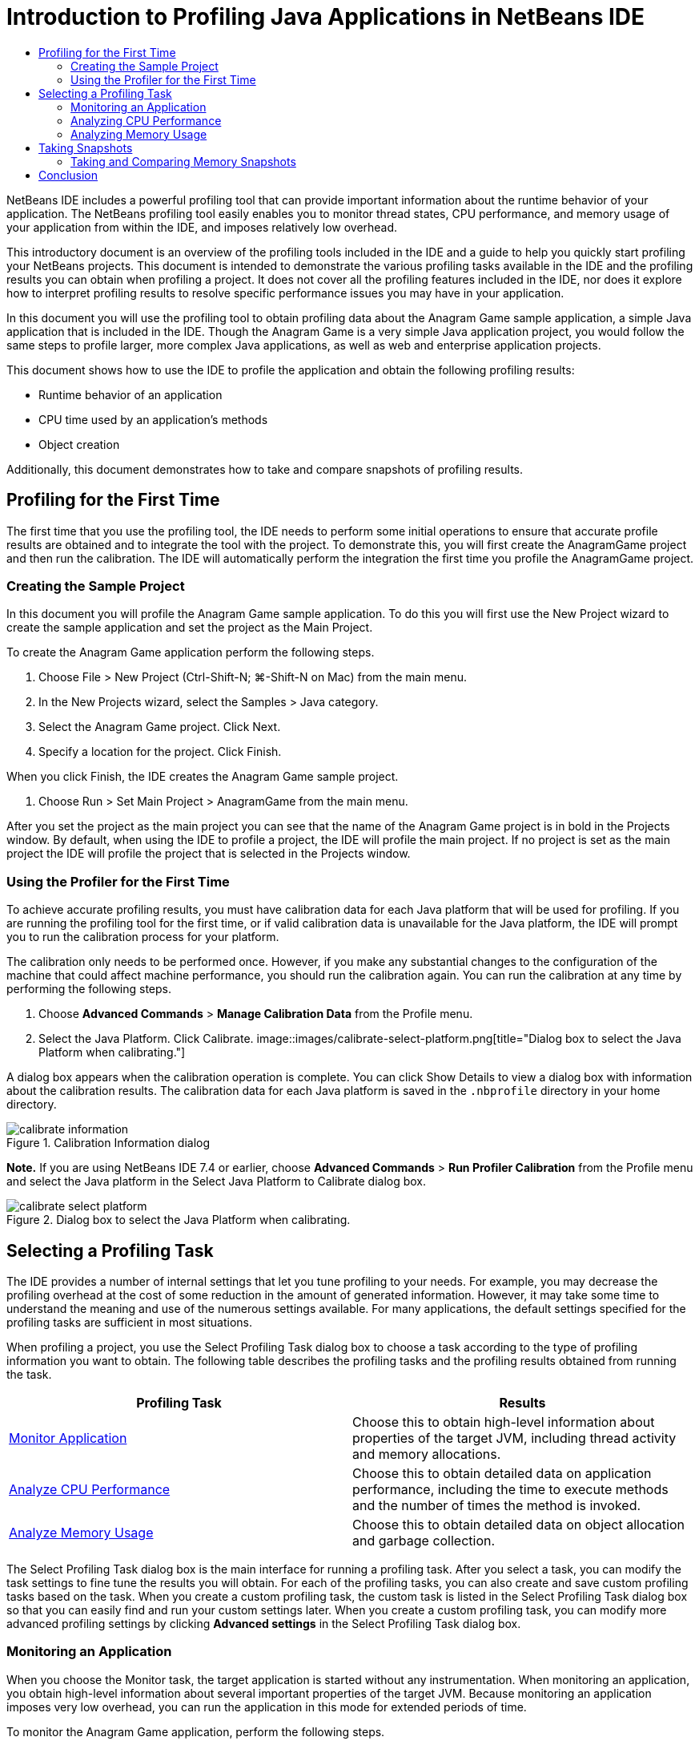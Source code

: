 // 
//     Licensed to the Apache Software Foundation (ASF) under one
//     or more contributor license agreements.  See the NOTICE file
//     distributed with this work for additional information
//     regarding copyright ownership.  The ASF licenses this file
//     to you under the Apache License, Version 2.0 (the
//     "License"); you may not use this file except in compliance
//     with the License.  You may obtain a copy of the License at
// 
//       http://www.apache.org/licenses/LICENSE-2.0
// 
//     Unless required by applicable law or agreed to in writing,
//     software distributed under the License is distributed on an
//     "AS IS" BASIS, WITHOUT WARRANTIES OR CONDITIONS OF ANY
//     KIND, either express or implied.  See the License for the
//     specific language governing permissions and limitations
//     under the License.
//

= Introduction to Profiling Java Applications in NetBeans IDE
:jbake-type: tutorial
:jbake-tags: tutorials 
:jbake-status: published
:syntax: true
:icons: font
:source-highlighter: pygments
:toc: left
:toc-title:
:description: Introduction to Profiling Java Applications in NetBeans IDE - Apache NetBeans
:keywords: Apache NetBeans, Tutorials, Introduction to Profiling Java Applications in NetBeans IDE

NetBeans IDE includes a powerful profiling tool that can provide important information about the runtime behavior of your application. The NetBeans profiling tool easily enables you to monitor thread states, CPU performance, and memory usage of your application from within the IDE, and imposes relatively low overhead.

This introductory document is an overview of the profiling tools included in the IDE and a guide to help you quickly start profiling your NetBeans projects. This document is intended to demonstrate the various profiling tasks available in the IDE and the profiling results you can obtain when profiling a project. It does not cover all the profiling features included in the IDE, nor does it explore how to interpret profiling results to resolve specific performance issues you may have in your application.

In this document you will use the profiling tool to obtain profiling data about the Anagram Game sample application, a simple Java application that is included in the IDE. Though the Anagram Game is a very simple Java application project, you would follow the same steps to profile larger, more complex Java applications, as well as web and enterprise application projects.

This document shows how to use the IDE to profile the application and obtain the following profiling results:

* Runtime behavior of an application
* CPU time used by an application's methods
* Object creation

Additionally, this document demonstrates how to take and compare snapshots of profiling results.

== Profiling for the First Time

The first time that you use the profiling tool, the IDE needs to perform some initial operations to ensure that accurate profile results are obtained and to integrate the tool with the project. To demonstrate this, you will first create the AnagramGame project and then run the calibration. The IDE will automatically perform the integration the first time you profile the AnagramGame project.

=== Creating the Sample Project

In this document you will profile the Anagram Game sample application. To do this you will first use the New Project wizard to create the sample application and set the project as the Main Project.

To create the Anagram Game application perform the following steps.

1. Choose File > New Project (Ctrl-Shift-N; ⌘-Shift-N on Mac) from the main menu.
2. In the New Projects wizard, select the Samples > Java category.
3. Select the Anagram Game project. Click Next.
4. Specify a location for the project. Click Finish.

When you click Finish, the IDE creates the Anagram Game sample project.

5. Choose Run > Set Main Project > AnagramGame from the main menu.

After you set the project as the main project you can see that the name of the Anagram Game project is in bold in the Projects window. By default, when using the IDE to profile a project, the IDE will profile the main project. If no project is set as the main project the IDE will profile the project that is selected in the Projects window.

=== Using the Profiler for the First Time

To achieve accurate profiling results, you must have calibration data for each Java platform that will be used for profiling. If you are running the profiling tool for the first time, or if valid calibration data is unavailable for the Java platform, the IDE will prompt you to run the calibration process for your platform.

The calibration only needs to be performed once. However, if you make any substantial changes to the configuration of the machine that could affect machine performance, you should run the calibration again. You can run the calibration at any time by performing the following steps.

1. Choose *Advanced Commands* > *Manage Calibration Data* from the Profile menu.
2. Select the Java Platform. Click Calibrate.
image::images/calibrate-select-platform.png[title="Dialog box to select the Java Platform when calibrating."]

A dialog box appears when the calibration operation is complete. You can click Show Details to view a dialog box with information about the calibration results. The calibration data for each Java platform is saved in the  ``.nbprofile``  directory in your home directory.

image::images/calibrate-information.png[title="Calibration Information dialog"]

*Note.* If you are using NetBeans IDE 7.4 or earlier, choose *Advanced Commands* > *Run Profiler Calibration* from the Profile menu and select the Java platform in the Select Java Platform to Calibrate dialog box.

image::images/calibrate-select-platform.png[title="Dialog box to select the Java Platform when calibrating."]

== Selecting a Profiling Task

The IDE provides a number of internal settings that let you tune profiling to your needs. For example, you may decrease the profiling overhead at the cost of some reduction in the amount of generated information. However, it may take some time to understand the meaning and use of the numerous settings available. For many applications, the default settings specified for the profiling tasks are sufficient in most situations.

When profiling a project, you use the Select Profiling Task dialog box to choose a task according to the type of profiling information you want to obtain. The following table describes the profiling tasks and the profiling results obtained from running the task.

|===
|Profiling Task |Results 

|<<monitor,Monitor Application>> |Choose this to obtain high-level information about properties of the target JVM, including thread activity and memory allocations. 

|<<cpu,Analyze CPU Performance>> |Choose this to obtain detailed data on application performance, including the time to execute methods and the number of times the method is invoked. 

|<<memory,Analyze Memory Usage>> |Choose this to obtain detailed data on object allocation and garbage collection. 
|===

The Select Profiling Task dialog box is the main interface for running a profiling task. After you select a task, you can modify the task settings to fine tune the results you will obtain. For each of the profiling tasks, you can also create and save custom profiling tasks based on the task. When you create a custom profiling task, the custom task is listed in the Select Profiling Task dialog box so that you can easily find and run your custom settings later. When you create a custom profiling task, you can modify more advanced profiling settings by clicking *Advanced settings* in the Select Profiling Task dialog box.

=== Monitoring an Application

When you choose the Monitor task, the target application is started without any instrumentation. When monitoring an application, you obtain high-level information about several important properties of the target JVM. Because monitoring an application imposes very low overhead, you can run the application in this mode for extended periods of time.

To monitor the Anagram Game application, perform the following steps.

1. Confirm that the AnagramGame project is set as the main project.
2. Choose Profile > Profile Main Project from the main menu.

Alternatively, right-click the project node in the Projects window and choose Profile.

3. Select Monitor in the Select Profiling Task dialog box.
4. Select additional monitor options, if desired. Click Run.
image::images/monitor-task.png[title="Selecting the Monitor Application profiling task"]

You can hover the cursor over an option to view a tooltip with details about the option.

When you click Run, the IDE launches the application and the Profiler window opens in the left pane of the IDE. The Profiler window contains the controls that enable you to do the following:

* Control the profiling task
* See the status of the current profiling task
* Display profiling results
* Manage profiling results snapshots
* See basic telemetry statistics

You can use the controls in the Profiler window or the main menu to open the windows where you can view the monitoring data. You can use the Telemetry Overview window to quickly get an overview of the monitoring data in real time. If you place the cursor over a graph, you can see more detailed statistics about the data displayed in the graph. You can double-click on any of the graphs in the Telemetry Overview window to open a larger and more detailed version of the graph.

image::images/profile-intro-telemoverview.png[title="Telemetry Overview window"]

If the overview does not open automatically you can choose Window > Profiling > VM Telemetry Overview to open the overview in the Output window. You can open the VM Telemetry Overview window and see monitoring data at any time during any profiling session.

=== Analyzing CPU Performance

When you choose the CPU task, the IDE profiles the method-level CPU performance (execution time) of your application and processes the results in real-time. You can choose to analyze the performance by periodically taking a stack trace or by instrumenting the methods in the application. You can choose to instrument all the methods or limit the instrumentation to a part of the application code, even down to a specific code fragment.

To analyze CPU performance, you choose how the application is profiled by selecting one of the following options.

* *Quick (Sampled).* In this mode, the IDE samples the application and takes a stack trace periodically. This option is less precise than instrumenting methods, but the overhead is lower. This option can help you locate methods that you might want to instrument.
* *Advanced (Instrumented).* In this mode, the methods of the profiled application are instrumented. The IDE records when threads enter and exit project methods enabling you to see how much time is spent in each method. When entering a method, threads generate a "method entry" event. Threads generate a corresponding "method exit" event when exiting the method. The timestamps for both of these events are recorded. This data is processed in real time.

You can choose to instrument all the methods in the application or limit the instrumentation to a subset of the application's code by specifying one or more *root methods*. You can specify a root method using the popup menu in the source code or by clicking *customize* to open the Edit Profiling Roots dialog box.

A root method is the method, class or package in your source code that you specify as an instrumentation root. Profiling data is collected when one of the application's threads enters and leaves the instrumentation root. No profiling data is collected until one of the application's threads enters the root method. Specifying a root method can significantly reduce the profiling overhead. For some applications, specifying a root method may be the only way to obtain any detailed and/or realistic performance data because profiling the entire application may generate so much profiling data that the application becomes unusable or may even cause the application to crash.

NOTE: The Quick profile mode is not available in NetBeans IDE 7.0 and earlier. You can only use instrumentation to obtain profiling results, but you can choose to instrument the entire application or limit instrumentation to part of the application by specifying one or more root methods.

You can further fine tune how much code is profiled by using a filter to limit the sources that are instrumented.

You will now use the IDE to analyze the CPU performance of the Anagram Game application. You will choose the Part of Application option and then select  ``WordLibrary.java``  as the profiling root. By selecting this class as the profiling root, you limit the profiling to the methods in this class.

1. Click the Stop button in the Profiler window to stop the previous profiling session (if still running).
2. Choose Profile > Profile Main Project from the main menu.
3. Select CPU in the Select Profiling Task dialog box.
4. Select *Advanced (Instrumented)*.

To use this option you also need to specify a profiling root method.

5. Click *customize* to open the Edit Profiling Roots dialog box.
image::images/select-cpu-task.png[title="Select CPU Profiling Task"]
6. In the Edit Profiling Roots dialog box, expand the AnagramGame node and select  ``Sources/com.toy.anagrams.lib/WordLibrary`` . When profiling a project you can specify multiple root methods.
image::images/edit-profiling-roots.png[title="Dialog box for selecting the root methods"]
7. Click the Advanced button to open the Edit Profiling Roots (Advanced) dialog box which provides more advanced options for adding, editing and removing root methods.
image::images/edit-profiling-roots-adv.png[title="Dialog box for specifying the root methods"]

You can see that  ``WordLibrary``  is listed as the root method. Click OK to close the Edit Profiling Roots (Advanced) dialog box.

8. Click OK to close the Edit Profiling Roots dialog box.

After you select the profiling root you can click *edit* in the Select Profiling Task dialog to modify the selected root method.

9. Select *Profile only project classes* for the Filter value.

The filter enables you to limit the classes that are instrumented. You can choose from the IDE's predefined profiling filters or create your own custom filters. You can click *Show filter value* to see a list of the classes that will be profiled when the selected filter is applied.

image::images/show-filter-value.png[title="Show Filter Value Dialog box"]
10. Click Run in the Select Profiling Task dialog box to start the profiling session.

When you click Run, the IDE launches the application and starts the profiling session. To view the profiling results, click Live Results in the Profiler window to open the Live Results window. The Live Results window displays the profiling data collected thus far. The data displayed is refreshed every few seconds by default. When analyzing CPU performance, the Live Results window displays information on the time spent in each method and the number of invocations of each method. You can see that in the Anagram Game application only the selected root methods are invoked initially.

image::images/cpu-liveresults1.png[title="CPU Live Results"]

You can quickly navigate to the source code containing any of the listed methods by right-clicking the name of the method and choosing Go To Source. When you click Go To Source the class opens in the Source editor.

=== Analyzing Memory Usage

The Analyze Memory Usage task gives you data on objects that have been allocated in the target application such as the number, type and location of the allocated objects.

To analyze memory performance, you choose how much data you want to obtain by selecting one of the following options.

* *Quick.* When this option is selected, the profiler samples the application to provide data that is limited to the live objects. This option only tracks live objects and does not track allocations when instrumenting. It is not possible to record stack traces or to use profiling points if you select this option. This option incurs a significantly lower overhead than the Advanced option.
* *Advanced.* When this option is selected application you can obtain information about the number, type, and location of allocated objects. All classes that are currently loaded by the target JVM (and each new class as it is loaded) are instrumented to produce information about object allocations. You need to select this option if you want to use profiling points when analyzing memory usage or if you want to record the call stack. This options incurs a greater profiling overhead than the Quick option.

If you select the Advanced option you can also set the following options.

* *Record Full Object Lifestyle.* Select this option to record all information for each object, including the number of generations survived.
* *Record Stack Trace for Allocations.* Select this option to record the full call stack. This option enables you to view the reverse call tree for method calls when viewing a memory snapshot.
* *Use defined Profiling Points.* Select this option to enable profiling points. Disabled profiling points are ignored. When deselected, all profiling points in the project are ignored.

The Overhead meter in the Select Profiling Tasks window gives a rough approximation of the increase or decrease in the profiling overhead according to the profiling options that you select.

In this exercise you will use the IDE to analyze the memory performance of the Anagram Game application. You will choose the *Advanced* option and select the *Record Stack Trace for Allocations* so that the IDE records the full call stack. By selecting this option, when you take the memory snapshot you will be able to view a reverse call tree.

1. Click the Stop button in the Profiler window to stop the previous profiling session (if still running) and stop the Anagram Game application.
2. Choose Profile > Profile Main Project from the main menu.
3. Select Memory in the Select Profiling Task dialog box.
4. Select *Advanced*.
5. Select *Record Stack Trace for Allocations*. Click Run to start the profiling session.

Notice that when you selected this option the Overhead meter increased substantially, but the application is small enough that the performance hit should be manageable.

image::images/profile-java-memory.png[title="Select Memory Profiling Task"]

When you click Run, the IDE launches the application and starts the profiling session. To view the profiling results, click Live Results in the Profiler window to open the Live Results window. The Live Results window displays information on the size and number of objects that are allocated in our project.

By default the results are sorted and displayed by the number of Live Bytes, but you can click a column header to change how the results are displayed. You can also filter the results by typing a class name in the filter box below the list.

image::images/profile-java-memresults1.png[title="Memory Profiling Results"]

== Taking Snapshots

When a profiling session is in progress, you can capture profiling results by taking a snapshot. A snapshot captures the profiling data at the moment you take the snapshot. However, snapshots differ from live profiling results in the following ways:

* Snapshots can be examined when no profiling session is running.
* Snapshots contain a more detailed record of profiling data than live results.
* Snapshots can be easily compared (memory snapshots).

Because a profiling session does not have to be in progress to open a project's snapshots, you can open a project's snapshot at any time by selecting the snapshot in the list of saved snapshots in the Profiler window and clicking Open.

=== Taking and Comparing Memory Snapshots

For the Anagram Game application, you can take a snapshot of the results to see the allocation stack trace for the objects of type  ``String`` . You can then take another snapshot and compare the two. By comparing memory snapshots you can see what objects have been created or released from the heap in the interval between when you took the two snapshots. The snapshots must be comparable, which means that the profiling type (e.g., Allocations vs. Liveness) and the number of tracked objects must match.

In this exercise you will take and save a snapshot to your project. You will then take a second snapshot and compare the second snapshot to the saved snapshot.

1. Make sure the profiling session is still running.
(If you stopped the profiling session, repeat the steps to analyze memory performance and open the Live Results window.)
2. Right-click the line containing  ``java.lang.String``  in the Live Results window and choose Take Snapshot and Show Allocation Stack Traces.

You can use the filter in the Live Results window to help you find the line.

image::images/profile-java-memstack1.png[title="Snapshot of Memory Profiling Results"]

The IDE takes a memory snapshot and opens the snapshot in the Allocation Stack Traces tab. In the Allocation Stack Traces tab you can explore the reverse call tree for the methods that instantiated the selected object.

3. Click the Save Snapshot to Project button in the snapshot toolbar (Ctrl-S; ⌘-S on Mac) to save the memory snapshot to your project. When you save the snapshot to your project, the snapshot is added to the list of Anagram Game's saved snapshots in the Profiler window. By default, snapshots are physically saved in the  ``nbproject/private/profiler``  directory of your project. Saved snapshots are appended with the  ``.nps``  suffix.

*Note.* You can save snapshots anywhere on your filesystem, however only snapshots saved in the default location in your project will be listed in the Profiler window. You can also click the "Save current view to image" button in the snapshot's toolbar to save the snapshot as an image files ( ``.png`` ) that can be viewed outside of the IDE.

4. Take another snapshot by clicking the Take Snapshot of Collected Results button in the Live Results toolbar (or alternatively, click the Take Snapshot button in the Profiler window). Save the snapshot.
5. In the window of one of the memory snapshots, click the Compute Difference button ( image::images/comparesnapshots.png[title="Compare Snapshot button"] ) in the snapshot toolbar. Alternatively, choose Profile > Compare Memory Snapshots from the main menu.
6. In the Select Snapshot to Compare, select one of the open snapshots from the list. Click OK.
image::images/profile-java-selectsnap.png[title="Select Snapshots to Compare dialog box"]

When a memory snapshot is open, you can compare it to other comparable memory snapshots. You can compare the snapshot to unsaved snapshots that are currently open or to snapshots that are saved to the project or elsewhere on your system.

When you click OK, the Liveness Comparison window opens displaying the differences between the two memory snapshots.

image::images/profile-java-compare.png[title="tab showing results of Liveness Comparison of two memory snapshots"]

The snapshot comparison looks similar to a memory snapshot but only displays the differences between the two compared snapshots. When you look at the numbers in the columns you can see that a plus sign ( + ) indicates that the value increased and a minus sign ( - ) indicates that the value decreased. In the Live Bytes column a graphical bar enables you to easily see the difference in the bytes allocated. If the left half of the cell in that column is green it means that the number of allocated bytes for that object is lower when the second snapshot was taken than it was when the first was taken. If the right half of the cell is red it means that the number of allocated bytes is higher in the second snapshot than in the first.

*Note.* You can also set Take Snapshot profiling points for more precise control over when snapshots are taken. For more on how to take snapshots using profiling points, see link:../../docs/java/profiler-profilingpoints.html[+Using Profiling Points in NetBeans IDE+].

== Conclusion

This concludes the introduction to profiling an application using NetBeans IDE. This document demonstrated the basics of how to use the IDE to profile a simple NetBeans project and view the profiling results. The steps outlined above can be applied when profiling most projects. Profiling more complex projects such as enterprise applications and free-form projects may require additional configuration steps.

<<top,top>>

